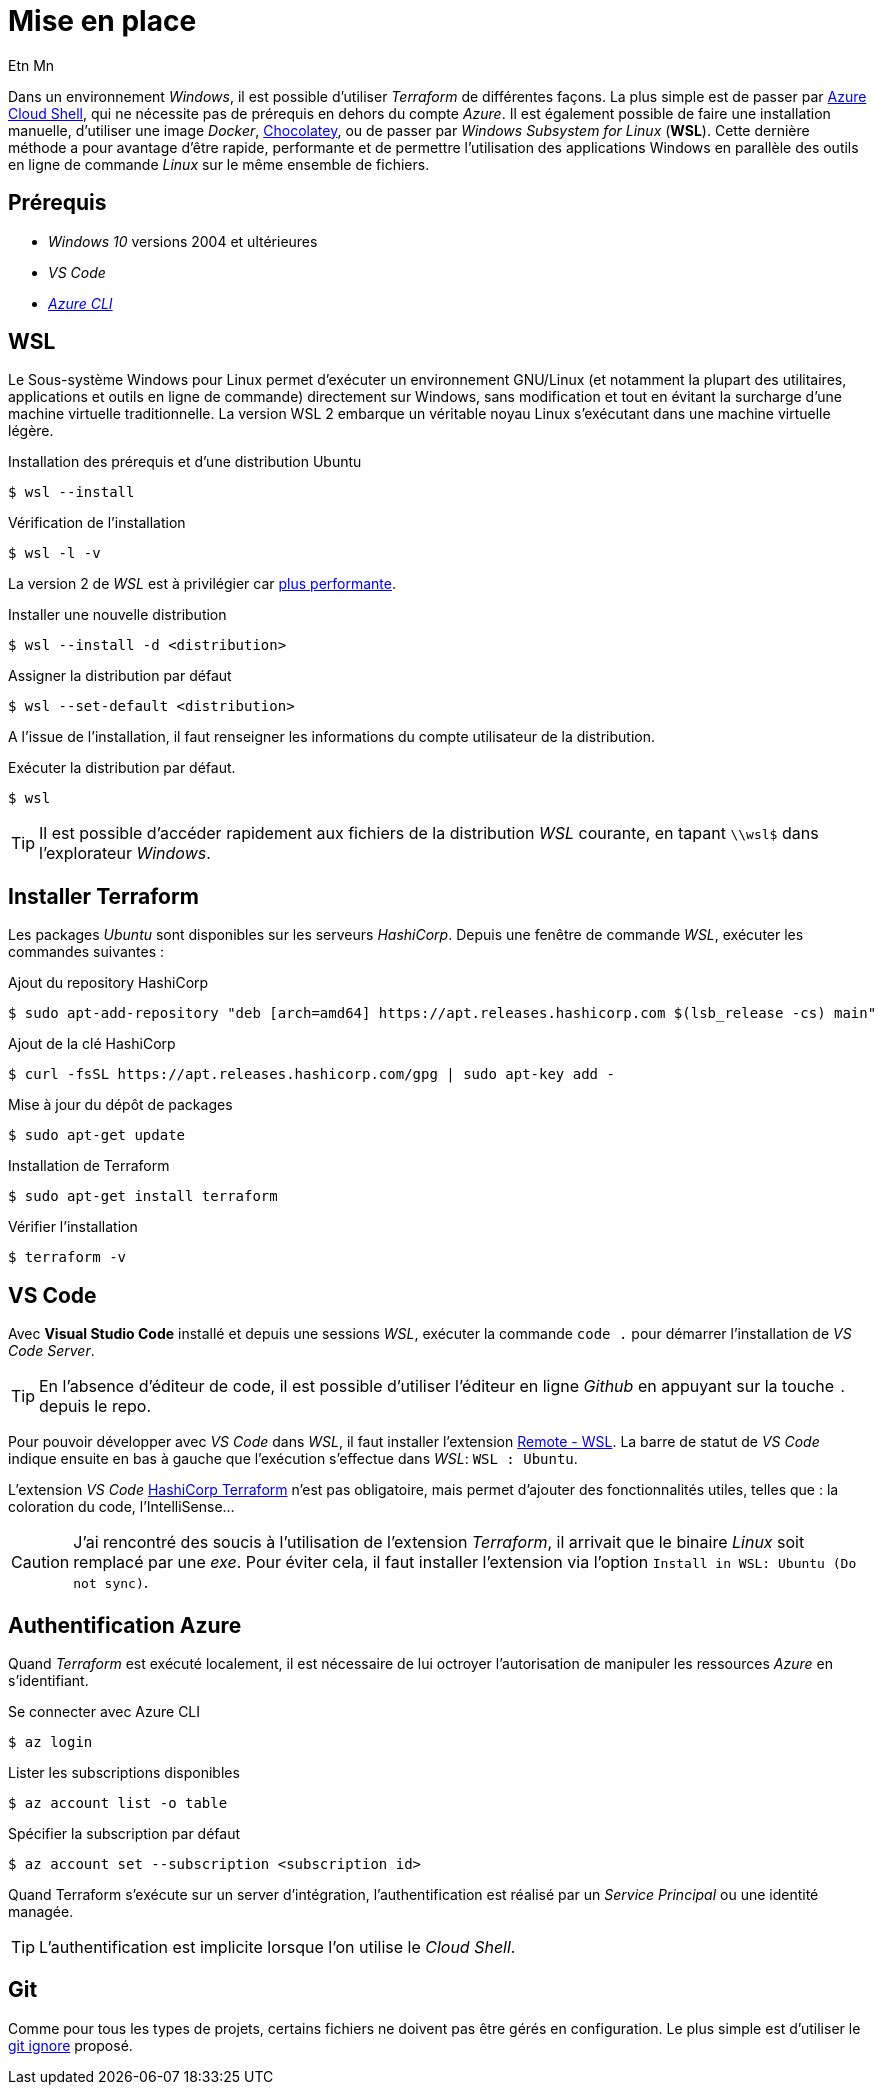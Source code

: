 = Mise en place
Etn Mn
:description: Installation des outils nécessaires à l'utilisation Terraform sous Windows.
:experimental:

Dans un environnement _Windows_, il est possible d'utiliser _Terraform_ de différentes façons. La plus simple est de passer par https://docs.microsoft.com/fr-fr/azure/developer/terraform/get-started-cloud-shell-bash?tabs=bash[Azure Cloud Shell], qui ne nécessite pas de prérequis en dehors du compte _Azure_. Il est également possible de faire une installation manuelle, d'utiliser une image _Docker_, https://learn.hashicorp.com/tutorials/terraform/install-cli?in=terraform/azure-get-started#install-terraform[Chocolatey], ou de passer par _Windows Subsystem for Linux_ (*WSL*). Cette dernière méthode a pour avantage d'être rapide, performante et de permettre l'utilisation des applications Windows en parallèle des outils en ligne de commande _Linux_ sur le même ensemble de fichiers.

== Prérequis

* _Windows 10_ versions 2004 et ultérieures
* _VS Code_
* https://docs.microsoft.com/fr-fr/cli/azure/install-azure-cli-windows?tabs=azure-cli[_Azure CLI_]

== WSL

Le Sous-système Windows pour Linux permet d'exécuter un environnement GNU/Linux (et notamment la plupart des utilitaires, applications et outils en ligne de commande) directement sur Windows, sans modification et tout en évitant la surcharge d'une machine virtuelle traditionnelle. La version WSL 2 embarque un véritable noyau Linux s'exécutant dans une machine virtuelle légère.

.Installation des prérequis et d'une distribution Ubuntu
 $ wsl --install

.Vérification de l'installation
 $ wsl -l -v

La version 2 de _WSL_ est à privilégier car https://docs.microsoft.com/fr-fr/windows/wsl/compare-versions[plus performante].

.Installer une nouvelle distribution
 $ wsl --install -d <distribution>

.Assigner la distribution par défaut
 $ wsl --set-default <distribution>

A l'issue de l'installation, il faut renseigner les informations du compte utilisateur de la distribution.

.Exécuter la distribution par défaut.
 $ wsl

TIP: Il est possible d'accéder rapidement aux fichiers de la distribution _WSL_ courante, en tapant `\\wsl$` dans l'explorateur _Windows_.

== Installer Terraform

Les packages _Ubuntu_ sont disponibles sur les serveurs _HashiCorp_. Depuis une fenêtre de commande _WSL_, exécuter les commandes suivantes :

.Ajout du repository HashiCorp
 $ sudo apt-add-repository "deb [arch=amd64] https://apt.releases.hashicorp.com $(lsb_release -cs) main"

.Ajout de la clé HashiCorp
 $ curl -fsSL https://apt.releases.hashicorp.com/gpg | sudo apt-key add -

.Mise à jour du dépôt de packages
 $ sudo apt-get update

.Installation de Terraform
 $ sudo apt-get install terraform

.Vérifier l'installation
 $ terraform -v

== VS Code

Avec *Visual Studio Code* installé et depuis une sessions _WSL_, exécuter la commande `code .` pour démarrer l'installation de _VS Code Server_.

TIP: En l'absence d'éditeur de code, il est possible d'utiliser l'éditeur en ligne _Github_ en appuyant sur la touche kbd:[.] depuis le repo.

Pour pouvoir développer avec _VS Code_ dans _WSL_, il faut installer l'extension https://marketplace.visualstudio.com/items?itemName=ms-vscode-remote.remote-wsl[Remote - WSL]. La barre de statut de _VS Code_ indique ensuite en bas à gauche que l'exécution s'effectue dans _WSL_: `WSL : Ubuntu`.

L'extension _VS Code_ https://marketplace.visualstudio.com/items?itemName=HashiCorp.terraform[HashiCorp Terraform] n'est pas obligatoire, mais permet d'ajouter des fonctionnalités utiles, telles que : la coloration du code, l'IntelliSense...

CAUTION: J'ai rencontré des soucis à l'utilisation de l'extension _Terraform_, il arrivait que le binaire _Linux_ soit remplacé par une _exe_. Pour éviter cela, il faut installer l'extension via l'option `Install in WSL: Ubuntu (Do not sync)`.

== Authentification Azure

Quand _Terraform_ est exécuté localement, il est nécessaire de lui octroyer l'autorisation de manipuler les ressources _Azure_ en s'identifiant.

.Se connecter avec Azure CLI
 $ az login

.Lister les subscriptions disponibles
 $ az account list -o table

.Spécifier la subscription par défaut
 $ az account set --subscription <subscription id>

Quand Terraform s'exécute sur un server d'intégration, l'authentification est réalisé par un _Service Principal_ ou une identité managée.

TIP: L'authentification est implicite lorsque l'on utilise le _Cloud Shell_.

== Git

Comme pour tous les types de projets, certains fichiers ne doivent pas être gérés en configuration. Le plus simple est d'utiliser le https://github.com/github/gitignore/blob/main/Terraform.gitignore[git ignore] proposé.

